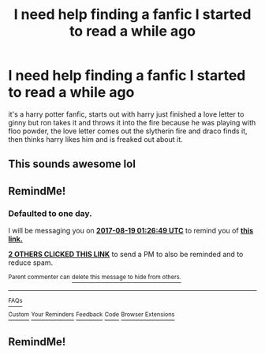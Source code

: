 #+TITLE: I need help finding a fanfic I started to read a while ago

* I need help finding a fanfic I started to read a while ago
:PROPERTIES:
:Author: maxi106
:Score: 12
:DateUnix: 1502994825.0
:DateShort: 2017-Aug-17
:END:
it's a harry potter fanfic, starts out with harry just finished a love letter to ginny but ron takes it and throws it into the fire because he was playing with floo powder, the love letter comes out the slytherin fire and draco finds it, then thinks harry likes him and is freaked out about it.


** This sounds awesome lol
:PROPERTIES:
:Score: 2
:DateUnix: 1503010206.0
:DateShort: 2017-Aug-18
:END:


** RemindMe!
:PROPERTIES:
:Author: Katagma
:Score: 1
:DateUnix: 1503019605.0
:DateShort: 2017-Aug-18
:END:

*** *Defaulted to one day.*

I will be messaging you on [[http://www.wolframalpha.com/input/?i=2017-08-19%2001:26:49%20UTC%20To%20Local%20Time][*2017-08-19 01:26:49 UTC*]] to remind you of [[https://www.reddit.com/r/HPfanfiction/comments/6ubzyb/i_need_help_finding_a_fanfic_i_started_to_read_a/dls37p3][*this link.*]]

[[http://np.reddit.com/message/compose/?to=RemindMeBot&subject=Reminder&message=%5Bhttps://www.reddit.com/r/HPfanfiction/comments/6ubzyb/i_need_help_finding_a_fanfic_i_started_to_read_a/dls37p3%5D%0A%0ARemindMe!][*2 OTHERS CLICKED THIS LINK*]] to send a PM to also be reminded and to reduce spam.

^{Parent commenter can} [[http://np.reddit.com/message/compose/?to=RemindMeBot&subject=Delete%20Comment&message=Delete!%20dls37yw][^{delete this message to hide from others.}]]

--------------

[[http://np.reddit.com/r/RemindMeBot/comments/24duzp/remindmebot_info/][^{FAQs}]]

[[http://np.reddit.com/message/compose/?to=RemindMeBot&subject=Reminder&message=%5BLINK%20INSIDE%20SQUARE%20BRACKETS%20else%20default%20to%20FAQs%5D%0A%0ANOTE:%20Don't%20forget%20to%20add%20the%20time%20options%20after%20the%20command.%0A%0ARemindMe!][^{Custom}]]
[[http://np.reddit.com/message/compose/?to=RemindMeBot&subject=List%20Of%20Reminders&message=MyReminders!][^{Your Reminders}]]
[[http://np.reddit.com/message/compose/?to=RemindMeBotWrangler&subject=Feedback][^{Feedback}]]
[[https://github.com/SIlver--/remindmebot-reddit][^{Code}]]
[[https://np.reddit.com/r/RemindMeBot/comments/4kldad/remindmebot_extensions/][^{Browser Extensions}]]
:PROPERTIES:
:Author: RemindMeBot
:Score: 1
:DateUnix: 1503019614.0
:DateShort: 2017-Aug-18
:END:


** RemindMe!
:PROPERTIES:
:Author: ellementry
:Score: 1
:DateUnix: 1503045323.0
:DateShort: 2017-Aug-18
:END:
